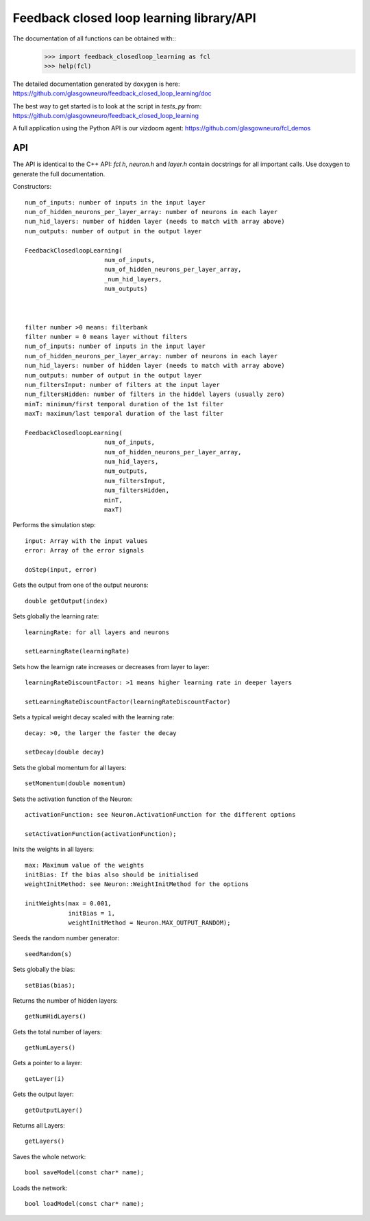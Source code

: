 =========================================
Feedback closed loop learning library/API
=========================================

The documentation of all functions can be obtained with::
  >>> import feedback_closedloop_learning as fcl
  >>> help(fcl)

The detailed documentation generated by doxygen is here:
https://github.com/glasgowneuro/feedback_closed_loop_learning/doc

The best way to get started is to look at the script
in `tests_py` from:
https://github.com/glasgowneuro/feedback_closed_loop_learning

A full application using the Python API is our vizdoom
agent: https://github.com/glasgowneuro/fcl_demos


API
===

The API is identical to the C++ API: `fcl.h`,
`neuron.h` and `layer.h` contain docstrings for
all important calls. Use doxygen to generate the full
documentation.

Constructors::

  num_of_inputs: number of inputs in the input layer
  num_of_hidden_neurons_per_layer_array: number of neurons in each layer
  num_hid_layers: number of hidden layer (needs to match with array above)
  num_outputs: number of output in the output layer

  FeedbackClosedloopLearning(
			num_of_inputs,
			num_of_hidden_neurons_per_layer_array,
			_num_hid_layers,
			num_outputs)



  filter number >0 means: filterbank
  filter number = 0 means layer without filters
  num_of_inputs: number of inputs in the input layer
  num_of_hidden_neurons_per_layer_array: number of neurons in each layer
  num_hid_layers: number of hidden layer (needs to match with array above)
  num_outputs: number of output in the output layer
  num_filtersInput: number of filters at the input layer
  num_filtersHidden: number of filters in the hiddel layers (usually zero)
  minT: minimum/first temporal duration of the 1st filter
  maxT: maximum/last temporal duration of the last filter
  
  FeedbackClosedloopLearning(
			num_of_inputs,
			num_of_hidden_neurons_per_layer_array,
			num_hid_layers,
			num_outputs,
			num_filtersInput,
			num_filtersHidden,
			minT,
			maxT)

			
Performs the simulation step::

  input: Array with the input values
  error: Array of the error signals

  doStep(input, error)

  
Gets the output from one of the output neurons::

  double getOutput(index)

  
Sets globally the learning rate::

  learningRate: for all layers and neurons
  
  setLearningRate(learningRate)

  
Sets how the learnign rate increases or decreases from layer to layer::

  learningRateDiscountFactor: >1 means higher learning rate in deeper layers

  setLearningRateDiscountFactor(learningRateDiscountFactor)

  
Sets a typical weight decay scaled with the learning rate::

  decay: >0, the larger the faster the decay
  
  setDecay(double decay)

  
Sets the global momentum for all layers::

  setMomentum(double momentum)

  
Sets the activation function of the Neuron::

  activationFunction: see Neuron.ActivationFunction for the different options
  
  setActivationFunction(activationFunction);

  
Inits the weights in all layers::

  max: Maximum value of the weights
  initBias: If the bias also should be initialised
  weightInitMethod: see Neuron::WeightInitMethod for the options
  
  initWeights(max = 0.001,
              initBias = 1,
              weightInitMethod = Neuron.MAX_OUTPUT_RANDOM);

		    
Seeds the random number generator::

  seedRandom(s)

	
Sets globally the bias::

  setBias(bias);

	
Returns the number of hidden layers::

  getNumHidLayers()

	
Gets the total number of layers::

  getNumLayers()

  
Gets a pointer to a layer::

  getLayer(i)

  
Gets the output layer::

  getOutputLayer()

  
Returns all Layers::

  getLayers()

  
Saves the whole network::

  bool saveModel(const char* name);

  
Loads the network::

  bool loadModel(const char* name);
